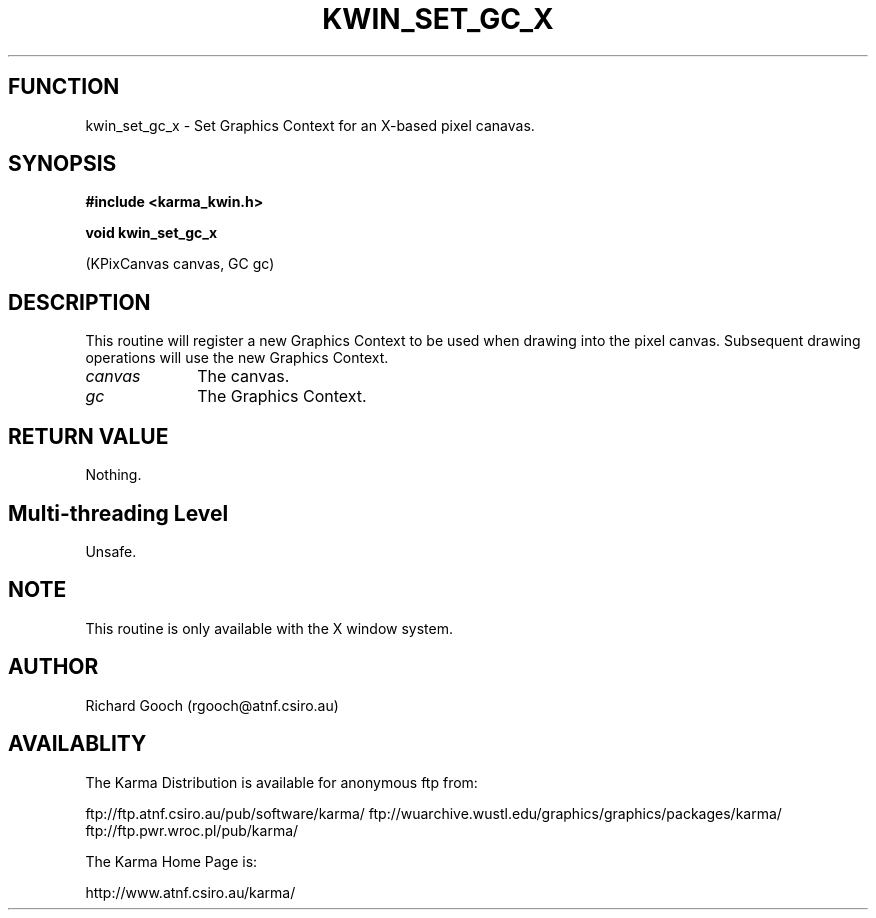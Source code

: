 .TH KWIN_SET_GC_X 3 "13 Nov 2005" "Karma Distribution"
.SH FUNCTION
kwin_set_gc_x \- Set Graphics Context for an X-based pixel canavas.
.SH SYNOPSIS
.B #include <karma_kwin.h>
.sp
.B void kwin_set_gc_x
.sp
(KPixCanvas canvas, GC gc)
.SH DESCRIPTION
This routine will register a new Graphics Context to be used
when drawing into the pixel canvas. Subsequent drawing operations will use
the new Graphics Context.
.IP \fIcanvas\fP 1i
The canvas.
.IP \fIgc\fP 1i
The Graphics Context.
.SH RETURN VALUE
Nothing.
.SH Multi-threading Level
Unsafe.
.SH NOTE
This routine is only available with the X window system.
.sp
.SH AUTHOR
Richard Gooch (rgooch@atnf.csiro.au)
.SH AVAILABLITY
The Karma Distribution is available for anonymous ftp from:

ftp://ftp.atnf.csiro.au/pub/software/karma/
ftp://wuarchive.wustl.edu/graphics/graphics/packages/karma/
ftp://ftp.pwr.wroc.pl/pub/karma/

The Karma Home Page is:

http://www.atnf.csiro.au/karma/
